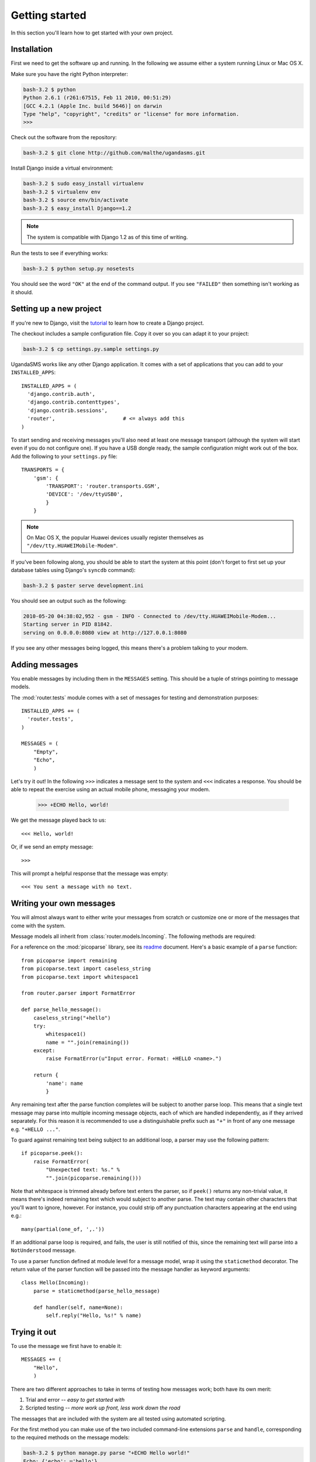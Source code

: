 Getting started
===============

In this section you'll learn how to get started with your own project.

Installation
------------

First we need to get the software up and running. In the following we
assume either a system running Linux or Mac OS X.

Make sure you have the right Python interpreter:

.. code-block:: bash

  bash-3.2 $ python
  Python 2.6.1 (r261:67515, Feb 11 2010, 00:51:29)
  [GCC 4.2.1 (Apple Inc. build 5646)] on darwin
  Type "help", "copyright", "credits" or "license" for more information.
  >>>

Check out the software from the repository:

.. code-block:: bash

  bash-3.2 $ git clone http://github.com/malthe/ugandasms.git

Install Django inside a virtual environment:

.. code-block:: bash

  bash-3.2 $ sudo easy_install virtualenv
  bash-3.2 $ virtualenv env
  bash-3.2 $ source env/bin/activate
  bash-3.2 $ easy_install Django==1.2

.. note:: The system is compatible with Django 1.2 as of this time of writing.

Run the tests to see if everything works:

.. code-block:: bash

  bash-3.2 $ python setup.py nosetests

You should see the word ``"OK"`` at the end of the command output. If
you see ``"FAILED"`` then something isn't working as it should.

Setting up a new project
------------------------

If you're new to Django, visit the `tutorial
<http://docs.djangoproject.com/en/dev/intro/tutorial01/>`_ to learn
how to create a Django project.

The checkout includes a sample configuration file. Copy it over so you
can adapt it to your project:

.. code-block:: bash

  bash-3.2 $ cp settings.py.sample settings.py

UgandaSMS works like any other Django application. It comes with a set
of applications that you can add to your ``INSTALLED_APPS``::

  INSTALLED_APPS = (
    'django.contrib.auth',
    'django.contrib.contenttypes',
    'django.contrib.sessions',
    'router',                      # <= always add this
  )

To start sending and receiving messages you'll also need at least one
message transport (although the system will start even if you do not
configure one). If you have a USB dongle ready, the sample
configuration might work out of the box. Add the following to your
``settings.py`` file::

  TRANSPORTS = {
      'gsm': {
          'TRANSPORT': 'router.transports.GSM',
          'DEVICE': '/dev/ttyUSB0',
          }
      }

.. note:: On Mac OS X, the popular Huawei devices usually register themselves as ``"/dev/tty.HUAWEIMobile-Modem"``.

If you've been following along, you should be able to start the system
at this point (don't forget to first set up your database tables using
Django's ``syncdb`` command):

.. code-block:: bash

  bash-3.2 $ paster serve development.ini

You should see an output such as the following:

.. code-block:: bash

  2010-05-20 04:38:02,952 - gsm - INFO - Connected to /dev/tty.HUAWEIMobile-Modem...
  Starting server in PID 81842.
  serving on 0.0.0.0:8080 view at http://127.0.0.1:8080

If you see any other messages being logged, this means there's a
problem talking to your modem.

Adding messages
---------------

You enable messages by including them in the ``MESSAGES``
setting. This should be a tuple of strings pointing to message
models.

The :mod:`router.tests` module comes with a set of messages for
testing and demonstration purposes::

  INSTALLED_APPS += (
    'router.tests',
  )

  MESSAGES = (
      "Empty",
      "Echo",
      )

.. -> input

  >>> from router.testing import SETTINGS
  >>> from textwrap import dedent
  >>> exec dedent(input) in SETTINGS.__dict__

Let's try it out! In the following ``>>>`` indicates a message sent to
the system and ``<<<`` indicates a response. You should be able to
repeat the exercise using an actual mobile phone, messaging your
modem.

  >>> +ECHO Hello, world!

.. -> input

We get the message played back to us::

  <<< Hello, world!

.. -> output

  >>> bob.send(input)
  >>> assert_equals(bob.receive(), output)

Or, if we send an empty message::

  >>>

.. -> input

This will prompt a helpful response that the message was empty::

  <<< You sent a message with no text.

.. -> output

  >>> bob.send(input)
  >>> assert_equals(bob.receive(), output)

Writing your own messages
-------------------------

You will almost always want to either write your messages from scratch
or customize one or more of the messages that come with the system.

Message models all inherit from :class:`router.models.Incoming`. The
following methods are required:

.. method:: parse()

   Parses text input using :mod:`picoparse` functions. See
   :data:`router.models.Incoming.parse`.

.. method:: handle(**result)

   Message handler. This method will be passed the parser result. See
   :data:`router.models.Incoming.handle`.

For a reference on the :mod:`picoparse` library, see its `readme
<http://github.com/brehaut/picoparse/blob/master/README.markdown>`_
document. Here's a basic example of a ``parse`` function::

  from picoparse import remaining
  from picoparse.text import caseless_string
  from picoparse.text import whitespace1

  from router.parser import FormatError

  def parse_hello_message():
      caseless_string("+hello")
      try:
          whitespace1()
          name = "".join(remaining())
      except:
          raise FormatError(u"Input error. Format: +HELLO <name>.")

      return {
          'name': name
          }

Any remaining text after the parse function completes will be subject
to another parse loop. This means that a single text message may parse
into multiple incoming message objects, each of which are handled
independently, as if they arrived separately. For this reason it is
recommended to use a distinguishable prefix such as ``"+"`` in front
of any one message e.g. ``"+HELLO ..."``.

To guard against remaining text being subject to an additional loop, a
parser may use the following pattern::

  if picoparse.peek():
      raise FormatError(
          "Unexpected text: %s." %
          "".join(picoparse.remaining()))

Note that whitespace is trimmed already before text enters the parser,
so if ``peek()`` returns any non-trivial value, it means there's
indeed remaining text which would subject to another parse. The text
may contain other characters that you'll want to ignore, however. For
instance, you could strip off any punctuation characters appearing at
the end using e.g.::

  many(partial(one_of, ',.'))

If an additional parse loop is required, and fails, the user is still
notified of this, since the remaining text will parse into a
``NotUnderstood`` message.

To use a parser function defined at module level for a message model,
wrap it using the ``staticmethod`` decorator. The return value of the
parser function will be passed into the message handler as keyword
arguments::

  class Hello(Incoming):
      parse = staticmethod(parse_hello_message)

      def handler(self, name=None):
          self.reply("Hello, %s!" % name)

Trying it out
-------------

To use the message we first have to enable it::

  MESSAGES += (
      "Hello",
      )

There are two different approaches to take in terms of testing how
messages work; both have its own merit:

1) Trial and error -- *easy to get started with*
2) Scripted testing -- *more work up front, less work down the road*

The messages that are included with the system are all tested using
automated scripting.

For the first method you can make use of the two included command-line
extensions ``parse`` and ``handle``, corresponding to the required
methods on the message models:

.. code-block:: bash

  bash-3.2 $ python manage.py parse "+ECHO Hello world!"
  Echo: {'echo': u'hello'}

  bash-3.2 $ python manage.py handle "+ECHO Hello world!"
  1/1 2010-05-20T06:40:18.856503
  --> +echo hello
  ---------------
      1/1 script://mborch
      <-- hello

While the ``parse`` command simply shows how the system interprets the
text messages and translates it into one or more messages, the
``handle`` command actually processes it, possibly writing changes to
the database.

To work instead with a scripted test case (recommended), create a file
``tests.py`` and write a unit test for your parser (see
:class:`router.testing.UnitTestCase`) and a functional test for your
handler (see :class:`router.testing.FunctionalTestCase`),
respectively. The following is a sample test module for the *echo*
message::

  from router.testing import FunctionalTestCase
  from router.testing import UnitTestCase

  class ParserTest(UnitTestCase):
      @staticmethod
      def parse(text):
          from ..models.tests import Echo
          from picoparse import run_parser
          return run_parser(Echo.parse, text)[0]

      def test_echo(self):
          data = self.parse("+ECHO Hello world!")
          self.assertEqual(data, {'echo': 'Hello world!'})

  class HandlerTest(FunctionalTestCase):
      INSTALLED_APPS = FunctionalTestCase.INSTALLED_APPS + (
          'router.tests',
          )

      def test_hello_world(self):
          from router.tests import Echo
          message = Echo()
          message.save()
          message.handle(echo='Hello world!')
          self.assertEqual(message.replies.get().text, 'Hello world!')

Note that if your message handler relies on peer and/or user objects
(see the section on :ref:`identification`), you'll need some additional
steps::

  def test_which_requires_user_object(self):
      from router.models import User
      user = User()
      user.save()

      from router.models import Peer
      message.peer, created = Peer.objects.get_or_create(uri="test://test")
      message.peer.user = user
      message.peer.save()

.. warning:: You should never import anything except test cases at module level. Put imports immediately before the symbols are used (inside the test methods).

Run the tests:

.. code-block:: bash

  bash-3.2 $ python setup.py nosetests
